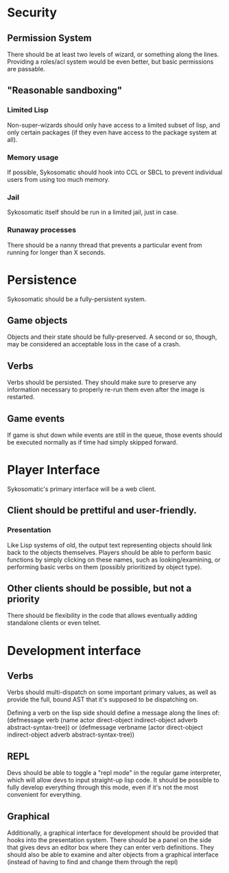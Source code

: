 * Security
** Permission System
   There should be at least two levels of wizard, or something along the lines. Providing
   a roles/acl system would be even better, but basic permissions are passable.
** "Reasonable sandboxing"
*** Limited Lisp
    Non-super-wizards should only have access to a limited subset of lisp, and only certain packages
    (if they even have access to the package system at all).
*** Memory usage
    If possible, Sykosomatic should hook into CCL or SBCL to prevent individual users from using too
    much memory.
*** Jail
    Sykosomatic itself should be run in a limited jail, just in case.
*** Runaway processes
    There should be a nanny thread that prevents a particular event from running for longer than X seconds.
* Persistence
  Sykosomatic should be a fully-persistent system. 
** Game objects
   Objects and their state should be fully-preserved. A second or so, though, may be considered an
   acceptable loss in the case of a crash.   
** Verbs
   Verbs should be persisted. They should make sure to preserve any information necessary to
   properly re-run them even after the image is restarted.
** Game events
   If game is shut down while events are still in the queue, those events
   should be executed normally as if time had simply skipped forward.
* Player Interface
  Sykosomatic's primary interface will be a web client.
** Client should be prettiful and user-friendly.
*** Presentation
    Like Lisp systems of old, the output text representing objects should link back to the objects
    themselves. Players should be able to perform basic functions by simply clicking on these names,
    such as looking/examining, or performing basic verbs on them (possibly prioritized by object type).
** Other clients should be possible, but not a priority
   There should be flexibility in the code that allows eventually adding standalone clients or even
   telnet.

* Development interface
** Verbs
   Verbs should multi-dispatch on some important primary values, as well as provide the full, bound
   AST that it's supposed to be dispatching on.

   Defining a verb on the lisp side should define a message along the lines of:
   (defmessage verb (name actor direct-object indirect-object adverb abstract-syntax-tree))
   or
   (defmessage verbname (actor direct-object indirect-object adverb abstract-syntax-tree))
** REPL
   Devs should be able to toggle a "repl mode" in the regular game interpreter, which will allow
   devs to input straight-up lisp code. It should be possible to fully develop everything through
   this mode, even if it's not the most convenient for everything.
** Graphical
   Additionally, a graphical interface for development should be provided that hooks into the
   presentation system. There should be a panel on the side that gives devs an editor box where they
   can enter verb definitions. They should also be able to examine and alter objects from a
   graphical interface (instead of having to find and change them through the repl)
